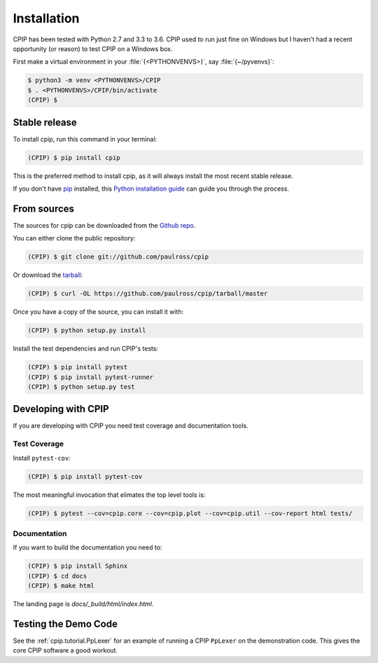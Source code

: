 .. highlight:: shell

============
Installation
============

CPIP has been tested with Python 2.7 and 3.3 to 3.6. CPIP used to run just fine on Windows but I haven't had a recent opportunity (or reason) to test CPIP on a Windows box.

First make a virtual environment in your :file:`{<PYTHONVENVS>}`, say :file:`{~/pyvenvs}`:

.. code-block:: console

    $ python3 -m venv <PYTHONVENVS>/CPIP
    $ . <PYTHONVENVS>/CPIP/bin/activate
    (CPIP) $

Stable release
--------------

To install cpip, run this command in your terminal:

.. code-block:: console

    (CPIP) $ pip install cpip

This is the preferred method to install cpip, as it will always install the most recent stable release. 

If you don't have `pip`_ installed, this `Python installation guide`_ can guide
you through the process.

.. _pip: https://pip.pypa.io
.. _Python installation guide: http://docs.python-guide.org/en/latest/starting/installation/


From sources
------------

The sources for cpip can be downloaded from the `Github repo`_.

You can either clone the public repository:

.. code-block:: console

    (CPIP) $ git clone git://github.com/paulross/cpip

Or download the `tarball`_:

.. code-block:: console

    (CPIP) $ curl -OL https://github.com/paulross/cpip/tarball/master

Once you have a copy of the source, you can install it with:

.. code-block:: console

    (CPIP) $ python setup.py install

Install the test dependencies and run CPIP's tests:

.. code-block:: console

    (CPIP) $ pip install pytest
    (CPIP) $ pip install pytest-runner
    (CPIP) $ python setup.py test

Developing with CPIP
----------------------------

If you are developing with CPIP you need test coverage and documentation tools.

Test Coverage
^^^^^^^^^^^^^^^^

Install ``pytest-cov``:

.. code-block:: console

    (CPIP) $ pip install pytest-cov

The most meaningful invocation that elimates the top level tools is:

.. code-block:: console

    (CPIP) $ pytest --cov=cpip.core --cov=cpip.plot --cov=cpip.util --cov-report html tests/

Documentation
^^^^^^^^^^^^^^^^

If you want to build the documentation you need to:

.. code-block:: console

    (CPIP) $ pip install Sphinx
    (CPIP) $ cd docs
    (CPIP) $ make html

The landing page is *docs/_build/html/index.html*.

Testing the Demo Code
--------------------------

See the :ref:`cpip.tutorial.PpLexer` for an example of running a CPIP ``PpLexer`` on the demonstration code. This gives the core CPIP software a good workout.

.. _Github repo: https://github.com/paulross/cpip
.. _tarball: https://github.com/paulross/cpip/tarball/master
